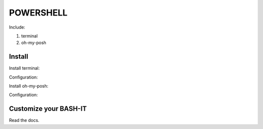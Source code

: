 .. _powershell:

POWERSHELL
==========

Include:

1. terminal

2. oh-my-posh

Install
-------

Install terminal::

Configuration::

Install oh-my-posh::

Configuration::

Customize your BASH-IT
----------------------

Read the docs.
